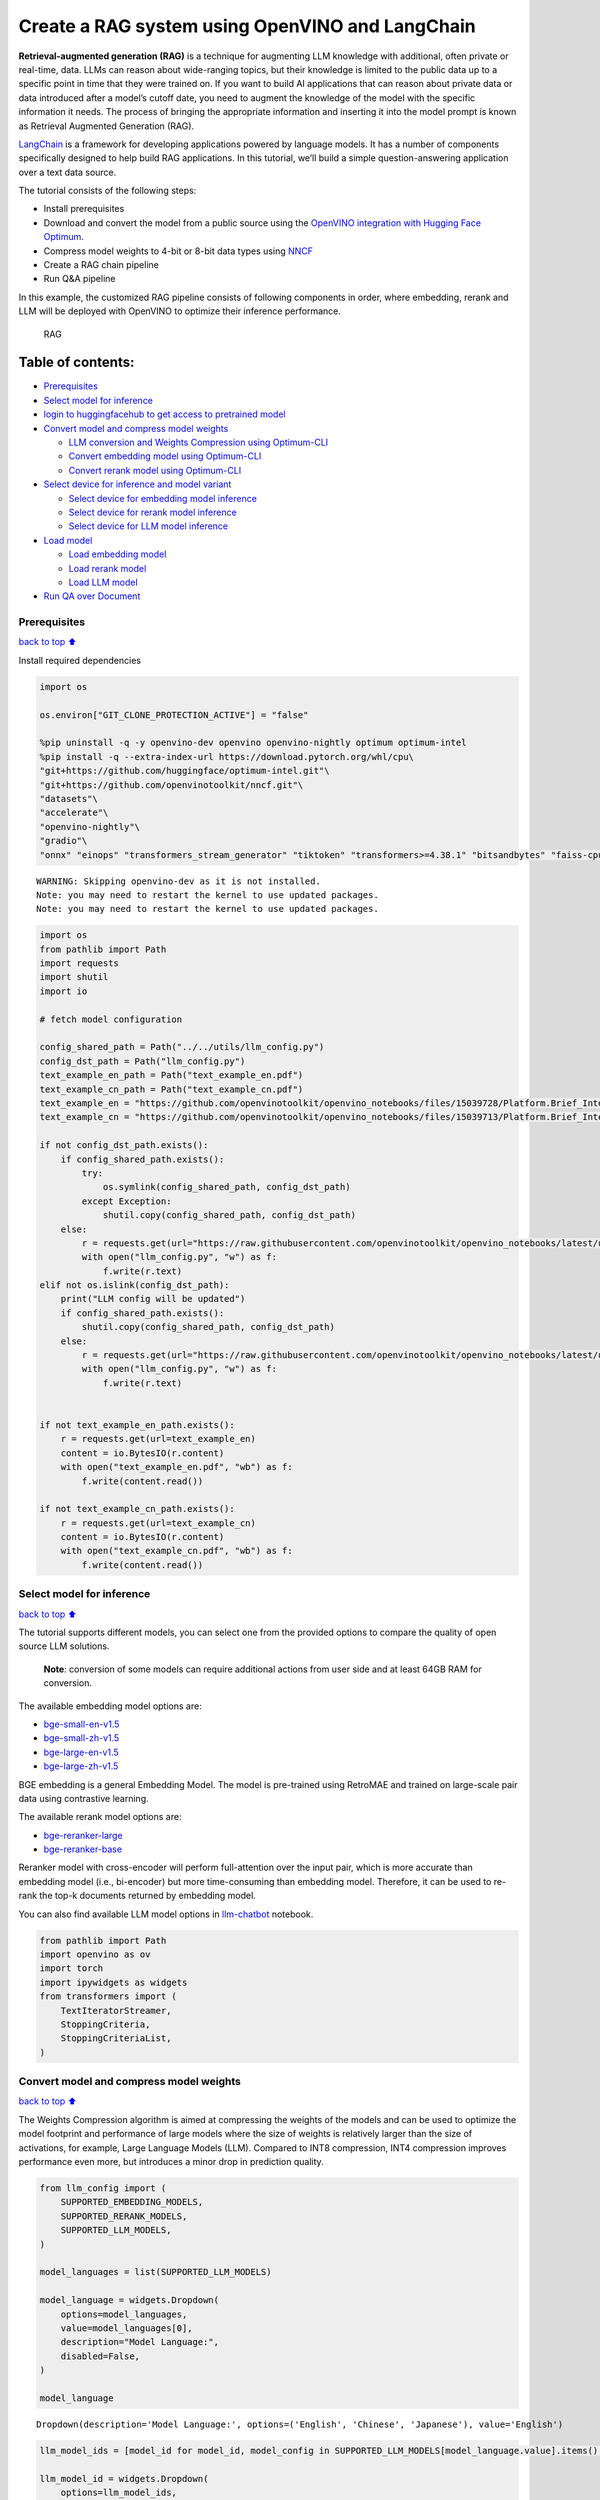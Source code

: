 Create a RAG system using OpenVINO and LangChain
================================================

**Retrieval-augmented generation (RAG)** is a technique for augmenting
LLM knowledge with additional, often private or real-time, data. LLMs
can reason about wide-ranging topics, but their knowledge is limited to
the public data up to a specific point in time that they were trained
on. If you want to build AI applications that can reason about private
data or data introduced after a model’s cutoff date, you need to augment
the knowledge of the model with the specific information it needs. The
process of bringing the appropriate information and inserting it into
the model prompt is known as Retrieval Augmented Generation (RAG).

`LangChain <https://python.langchain.com/docs/get_started/introduction>`__
is a framework for developing applications powered by language models.
It has a number of components specifically designed to help build RAG
applications. In this tutorial, we’ll build a simple question-answering
application over a text data source.

The tutorial consists of the following steps:

-  Install prerequisites
-  Download and convert the model from a public source using the
   `OpenVINO integration with Hugging Face
   Optimum <https://huggingface.co/blog/openvino>`__.
-  Compress model weights to 4-bit or 8-bit data types using
   `NNCF <https://github.com/openvinotoolkit/nncf>`__
-  Create a RAG chain pipeline
-  Run Q&A pipeline

In this example, the customized RAG pipeline consists of following
components in order, where embedding, rerank and LLM will be deployed
with OpenVINO to optimize their inference performance.

.. figure:: https://github.com/openvinotoolkit/openvino_notebooks/assets/91237924/0076f6c7-75e4-4c2e-9015-87b355e5ca28
   :alt: RAG

   RAG

Table of contents:
^^^^^^^^^^^^^^^^^^

-  `Prerequisites <#Prerequisites>`__
-  `Select model for inference <#Select-model-for-inference>`__
-  `login to huggingfacehub to get access to pretrained
   model <#login-to-huggingfacehub-to-get-access-to-pretrained-model>`__
-  `Convert model and compress model
   weights <#convert-model-and-compress-model-weights>`__

   -  `LLM conversion and Weights Compression using
      Optimum-CLI <#LLM-conversion-and-Weights-Compression-using-Optimum-CLI>`__
   -  `Convert embedding model using
      Optimum-CLI <#Convert-embedding-model-using-Optimum-CLI>`__
   -  `Convert rerank model using
      Optimum-CLI <#Convert-rerank-model-using-Optimum-CLI>`__

-  `Select device for inference and model
   variant <#Select-device-for-inference-and-model-variant>`__

   -  `Select device for embedding model
      inference <#Select-device-for-embedding-model-inference>`__
   -  `Select device for rerank model
      inference <#Select-device-for-rerank-model-inference>`__
   -  `Select device for LLM model
      inference <#Select-device-for-LLM-model-inference>`__

-  `Load model <#Load-model>`__

   -  `Load embedding model <#Load-embedding-model>`__
   -  `Load rerank model <#Load-rerank-model>`__
   -  `Load LLM model <#Load-LLM-model>`__

-  `Run QA over Document <#Run-QA-over-Document>`__

Prerequisites
-------------

`back to top ⬆️ <#Table-of-contents:>`__

Install required dependencies

.. code:: ipython3

    import os
    
    os.environ["GIT_CLONE_PROTECTION_ACTIVE"] = "false"
    
    %pip uninstall -q -y openvino-dev openvino openvino-nightly optimum optimum-intel
    %pip install -q --extra-index-url https://download.pytorch.org/whl/cpu\
    "git+https://github.com/huggingface/optimum-intel.git"\
    "git+https://github.com/openvinotoolkit/nncf.git"\
    "datasets"\
    "accelerate"\
    "openvino-nightly"\
    "gradio"\
    "onnx" "einops" "transformers_stream_generator" "tiktoken" "transformers>=4.38.1" "bitsandbytes" "faiss-cpu" "sentence_transformers" "langchain>=0.2.0" "langchain-community>=0.2.0" "langchainhub" "unstructured" "scikit-learn" "python-docx" "pypdf" 


.. parsed-literal::

    WARNING: Skipping openvino-dev as it is not installed.
    Note: you may need to restart the kernel to use updated packages.
    Note: you may need to restart the kernel to use updated packages.


.. code:: ipython3

    import os
    from pathlib import Path
    import requests
    import shutil
    import io
    
    # fetch model configuration
    
    config_shared_path = Path("../../utils/llm_config.py")
    config_dst_path = Path("llm_config.py")
    text_example_en_path = Path("text_example_en.pdf")
    text_example_cn_path = Path("text_example_cn.pdf")
    text_example_en = "https://github.com/openvinotoolkit/openvino_notebooks/files/15039728/Platform.Brief_Intel.vPro.with.Intel.Core.Ultra_Final.pdf"
    text_example_cn = "https://github.com/openvinotoolkit/openvino_notebooks/files/15039713/Platform.Brief_Intel.vPro.with.Intel.Core.Ultra_Final_CH.pdf"
    
    if not config_dst_path.exists():
        if config_shared_path.exists():
            try:
                os.symlink(config_shared_path, config_dst_path)
            except Exception:
                shutil.copy(config_shared_path, config_dst_path)
        else:
            r = requests.get(url="https://raw.githubusercontent.com/openvinotoolkit/openvino_notebooks/latest/utils/llm_config.py")
            with open("llm_config.py", "w") as f:
                f.write(r.text)
    elif not os.islink(config_dst_path):
        print("LLM config will be updated")
        if config_shared_path.exists():
            shutil.copy(config_shared_path, config_dst_path)
        else:
            r = requests.get(url="https://raw.githubusercontent.com/openvinotoolkit/openvino_notebooks/latest/utils/llm_config.py")
            with open("llm_config.py", "w") as f:
                f.write(r.text)
    
    
    if not text_example_en_path.exists():
        r = requests.get(url=text_example_en)
        content = io.BytesIO(r.content)
        with open("text_example_en.pdf", "wb") as f:
            f.write(content.read())
    
    if not text_example_cn_path.exists():
        r = requests.get(url=text_example_cn)
        content = io.BytesIO(r.content)
        with open("text_example_cn.pdf", "wb") as f:
            f.write(content.read())

Select model for inference
--------------------------

`back to top ⬆️ <#Table-of-contents:>`__

The tutorial supports different models, you can select one from the
provided options to compare the quality of open source LLM solutions.

   **Note**: conversion of some models can require additional actions
   from user side and at least 64GB RAM for conversion.

The available embedding model options are:

-  `bge-small-en-v1.5 <https://huggingface.co/BAAI/bge-small-en-v1.5>`__
-  `bge-small-zh-v1.5 <https://huggingface.co/BAAI/bge-small-zh-v1.5>`__
-  `bge-large-en-v1.5 <https://huggingface.co/BAAI/bge-large-en-v1.5>`__
-  `bge-large-zh-v1.5 <https://huggingface.co/BAAI/bge-large-zh-v1.5>`__

BGE embedding is a general Embedding Model. The model is pre-trained
using RetroMAE and trained on large-scale pair data using contrastive
learning.

The available rerank model options are:

-  `bge-reranker-large <https://huggingface.co/BAAI/bge-reranker-large>`__
-  `bge-reranker-base <https://huggingface.co/BAAI/bge-reranker-base>`__

Reranker model with cross-encoder will perform full-attention over the
input pair, which is more accurate than embedding model (i.e.,
bi-encoder) but more time-consuming than embedding model. Therefore, it
can be used to re-rank the top-k documents returned by embedding model.

You can also find available LLM model options in
`llm-chatbot <../llm-chatbot/README.md>`__ notebook.

.. code:: ipython3

    from pathlib import Path
    import openvino as ov
    import torch
    import ipywidgets as widgets
    from transformers import (
        TextIteratorStreamer,
        StoppingCriteria,
        StoppingCriteriaList,
    )

Convert model and compress model weights
----------------------------------------

`back to top ⬆️ <#Table-of-contents:>`__

The Weights Compression algorithm is aimed at compressing the weights of
the models and can be used to optimize the model footprint and
performance of large models where the size of weights is relatively
larger than the size of activations, for example, Large Language Models
(LLM). Compared to INT8 compression, INT4 compression improves
performance even more, but introduces a minor drop in prediction
quality.

.. code:: ipython3

    from llm_config import (
        SUPPORTED_EMBEDDING_MODELS,
        SUPPORTED_RERANK_MODELS,
        SUPPORTED_LLM_MODELS,
    )
    
    model_languages = list(SUPPORTED_LLM_MODELS)
    
    model_language = widgets.Dropdown(
        options=model_languages,
        value=model_languages[0],
        description="Model Language:",
        disabled=False,
    )
    
    model_language




.. parsed-literal::

    Dropdown(description='Model Language:', options=('English', 'Chinese', 'Japanese'), value='English')



.. code:: ipython3

    llm_model_ids = [model_id for model_id, model_config in SUPPORTED_LLM_MODELS[model_language.value].items() if model_config.get("rag_prompt_template")]
    
    llm_model_id = widgets.Dropdown(
        options=llm_model_ids,
        value=llm_model_ids[-1],
        description="Model:",
        disabled=False,
    )
    
    llm_model_id




.. parsed-literal::

    Dropdown(description='Model:', index=9, options=('tiny-llama-1b-chat', 'gemma-2b-it', 'red-pajama-3b-chat', 'g…



.. code:: ipython3

    llm_model_configuration = SUPPORTED_LLM_MODELS[model_language.value][llm_model_id.value]
    print(f"Selected LLM model {llm_model_id.value}")


.. parsed-literal::

    Selected LLM model neural-chat-7b-v3-1


🤗 `Optimum Intel <https://huggingface.co/docs/optimum/intel/index>`__ is
the interface between the 🤗
`Transformers <https://huggingface.co/docs/transformers/index>`__ and
`Diffusers <https://huggingface.co/docs/diffusers/index>`__ libraries
and OpenVINO to accelerate end-to-end pipelines on Intel architectures.
It provides ease-to-use cli interface for exporting models to `OpenVINO
Intermediate Representation
(IR) <https://docs.openvino.ai/2024/documentation/openvino-ir-format.html>`__
format.

The command bellow demonstrates basic command for model export with
``optimum-cli``

::

   optimum-cli export openvino --model <model_id_or_path> --task <task> <out_dir>

where ``--model`` argument is model id from HuggingFace Hub or local
directory with model (saved using ``.save_pretrained`` method),
``--task`` is one of `supported
task <https://huggingface.co/docs/optimum/exporters/task_manager>`__
that exported model should solve. For LLMs it will be
``text-generation-with-past``. If model initialization requires to use
remote code, ``--trust-remote-code`` flag additionally should be passed.

LLM conversion and Weights Compression using Optimum-CLI
~~~~~~~~~~~~~~~~~~~~~~~~~~~~~~~~~~~~~~~~~~~~~~~~~~~~~~~~

`back to top ⬆️ <#Table-of-contents:>`__

You can also apply fp16, 8-bit or 4-bit weight compression on the
Linear, Convolutional and Embedding layers when exporting your model
with the CLI by setting ``--weight-format`` to respectively fp16, int8
or int4. This type of optimization allows to reduce the memory footprint
and inference latency. By default the quantization scheme for int8/int4
will be
`asymmetric <https://github.com/openvinotoolkit/nncf/blob/develop/docs/compression_algorithms/Quantization.md#asymmetric-quantization>`__,
to make it
`symmetric <https://github.com/openvinotoolkit/nncf/blob/develop/docs/compression_algorithms/Quantization.md#symmetric-quantization>`__
you can add ``--sym``.

For INT4 quantization you can also specify the following arguments :

-  The ``--group-size`` parameter will define the group size to use for
   quantization, -1 it will results in per-column quantization.
-  The ``--ratio`` parameter controls the ratio between 4-bit and 8-bit
   quantization. If set to 0.9, it means that 90% of the layers will be
   quantized to int4 while 10% will be quantized to int8.

Smaller group_size and ratio values usually improve accuracy at the
sacrifice of the model size and inference latency.

   **Note**: There may be no speedup for INT4/INT8 compressed models on
   dGPU.

.. code:: ipython3

    from IPython.display import Markdown, display
    
    prepare_int4_model = widgets.Checkbox(
        value=True,
        description="Prepare INT4 model",
        disabled=False,
    )
    prepare_int8_model = widgets.Checkbox(
        value=False,
        description="Prepare INT8 model",
        disabled=False,
    )
    prepare_fp16_model = widgets.Checkbox(
        value=False,
        description="Prepare FP16 model",
        disabled=False,
    )
    
    display(prepare_int4_model)
    display(prepare_int8_model)
    display(prepare_fp16_model)



.. parsed-literal::

    Checkbox(value=True, description='Prepare INT4 model')



.. parsed-literal::

    Checkbox(value=False, description='Prepare INT8 model')



.. parsed-literal::

    Checkbox(value=False, description='Prepare FP16 model')


.. code:: ipython3

    pt_model_id = llm_model_configuration["model_id"]
    pt_model_name = llm_model_id.value.split("-")[0]
    fp16_model_dir = Path(llm_model_id.value) / "FP16"
    int8_model_dir = Path(llm_model_id.value) / "INT8_compressed_weights"
    int4_model_dir = Path(llm_model_id.value) / "INT4_compressed_weights"
    
    
    def convert_to_fp16():
        if (fp16_model_dir / "openvino_model.xml").exists():
            return
        remote_code = llm_model_configuration.get("remote_code", False)
        export_command_base = "optimum-cli export openvino --model {} --task text-generation-with-past --weight-format fp16".format(pt_model_id)
        if remote_code:
            export_command_base += " --trust-remote-code"
        export_command = export_command_base + " " + str(fp16_model_dir)
        display(Markdown("**Export command:**"))
        display(Markdown(f"`{export_command}`"))
        ! $export_command
    
    
    def convert_to_int8():
        if (int8_model_dir / "openvino_model.xml").exists():
            return
        int8_model_dir.mkdir(parents=True, exist_ok=True)
        remote_code = llm_model_configuration.get("remote_code", False)
        export_command_base = "optimum-cli export openvino --model {} --task text-generation-with-past --weight-format int8".format(pt_model_id)
        if remote_code:
            export_command_base += " --trust-remote-code"
        export_command = export_command_base + " " + str(int8_model_dir)
        display(Markdown("**Export command:**"))
        display(Markdown(f"`{export_command}`"))
        ! $export_command
    
    
    def convert_to_int4():
        compression_configs = {
            "zephyr-7b-beta": {
                "sym": True,
                "group_size": 64,
                "ratio": 0.6,
            },
            "mistral-7b": {
                "sym": True,
                "group_size": 64,
                "ratio": 0.6,
            },
            "minicpm-2b-dpo": {
                "sym": True,
                "group_size": 64,
                "ratio": 0.6,
            },
            "gemma-2b-it": {
                "sym": True,
                "group_size": 64,
                "ratio": 0.6,
            },
            "notus-7b-v1": {
                "sym": True,
                "group_size": 64,
                "ratio": 0.6,
            },
            "neural-chat-7b-v3-1": {
                "sym": True,
                "group_size": 64,
                "ratio": 0.6,
            },
            "llama-2-chat-7b": {
                "sym": True,
                "group_size": 128,
                "ratio": 0.8,
            },
            "llama-3-8b-instruct": {
                "sym": True,
                "group_size": 128,
                "ratio": 0.8,
            },
            "gemma-7b-it": {
                "sym": True,
                "group_size": 128,
                "ratio": 0.8,
            },
            "chatglm2-6b": {
                "sym": True,
                "group_size": 128,
                "ratio": 0.72,
            },
            "qwen-7b-chat": {"sym": True, "group_size": 128, "ratio": 0.6},
            "red-pajama-3b-chat": {
                "sym": False,
                "group_size": 128,
                "ratio": 0.5,
            },
            "default": {
                "sym": False,
                "group_size": 128,
                "ratio": 0.8,
            },
        }
    
        model_compression_params = compression_configs.get(llm_model_id.value, compression_configs["default"])
        if (int4_model_dir / "openvino_model.xml").exists():
            return
        remote_code = llm_model_configuration.get("remote_code", False)
        export_command_base = "optimum-cli export openvino --model {} --task text-generation-with-past --weight-format int4".format(pt_model_id)
        int4_compression_args = " --group-size {} --ratio {}".format(model_compression_params["group_size"], model_compression_params["ratio"])
        if model_compression_params["sym"]:
            int4_compression_args += " --sym"
        export_command_base += int4_compression_args
        if remote_code:
            export_command_base += " --trust-remote-code"
        export_command = export_command_base + " " + str(int4_model_dir)
        display(Markdown("**Export command:**"))
        display(Markdown(f"`{export_command}`"))
        ! $export_command
    
    
    if prepare_fp16_model.value:
        convert_to_fp16()
    if prepare_int8_model.value:
        convert_to_int8()
    if prepare_int4_model.value:
        convert_to_int4()

Let’s compare model size for different compression types

.. code:: ipython3

    fp16_weights = fp16_model_dir / "openvino_model.bin"
    int8_weights = int8_model_dir / "openvino_model.bin"
    int4_weights = int4_model_dir / "openvino_model.bin"
    
    if fp16_weights.exists():
        print(f"Size of FP16 model is {fp16_weights.stat().st_size / 1024 / 1024:.2f} MB")
    for precision, compressed_weights in zip([8, 4], [int8_weights, int4_weights]):
        if compressed_weights.exists():
            print(f"Size of model with INT{precision} compressed weights is {compressed_weights.stat().st_size / 1024 / 1024:.2f} MB")
        if compressed_weights.exists() and fp16_weights.exists():
            print(f"Compression rate for INT{precision} model: {fp16_weights.stat().st_size / compressed_weights.stat().st_size:.3f}")


.. parsed-literal::

    Size of model with INT4 compressed weights is 5069.90 MB


Convert embedding model using Optimum-CLI
~~~~~~~~~~~~~~~~~~~~~~~~~~~~~~~~~~~~~~~~~

`back to top ⬆️ <#Table-of-contents:>`__

Since some embedding models can only support limited languages, we can
filter them out according the LLM you selected.

.. code:: ipython3

    embedding_model_id = list(SUPPORTED_EMBEDDING_MODELS[model_language.value])
    
    embedding_model_id = widgets.Dropdown(
        options=embedding_model_id,
        value=embedding_model_id[0],
        description="Embedding Model:",
        disabled=False,
    )
    
    embedding_model_id




.. parsed-literal::

    Dropdown(description='Embedding Model:', options=('bge-small-en-v1.5', 'bge-large-en-v1.5'), value='bge-small-…



.. code:: ipython3

    embedding_model_configuration = SUPPORTED_EMBEDDING_MODELS[model_language.value][embedding_model_id.value]
    print(f"Selected {embedding_model_id.value} model")


.. parsed-literal::

    Selected bge-small-en-v1.5 model


OpenVINO embedding model and tokenizer can be exported by
``feature-extraction`` task with ``optimum-cli``.

.. code:: ipython3

    export_command_base = "optimum-cli export openvino --model {} --task feature-extraction".format(embedding_model_configuration["model_id"])
    export_command = export_command_base + " " + str(embedding_model_id.value)
    
    if not Path(embedding_model_id.value).exists():
        ! $export_command

Convert rerank model using Optimum-CLI
~~~~~~~~~~~~~~~~~~~~~~~~~~~~~~~~~~~~~~

`back to top ⬆️ <#Table-of-contents:>`__

.. code:: ipython3

    rerank_model_id = list(SUPPORTED_RERANK_MODELS)
    
    rerank_model_id = widgets.Dropdown(
        options=rerank_model_id,
        value=rerank_model_id[0],
        description="Rerank Model:",
        disabled=False,
    )
    
    rerank_model_id




.. parsed-literal::

    Dropdown(description='Rerank Model:', options=('bge-reranker-large', 'bge-reranker-base'), value='bge-reranker…



.. code:: ipython3

    rerank_model_configuration = SUPPORTED_RERANK_MODELS[rerank_model_id.value]
    print(f"Selected {rerank_model_id.value} model")


.. parsed-literal::

    Selected bge-reranker-large model


Since ``rerank`` model is sort of sentence classification task, its
OpenVINO IR and tokenizer can be exported by ``text-classification``
task with ``optimum-cli``.

.. code:: ipython3

    export_command_base = "optimum-cli export openvino --model {} --task text-classification".format(rerank_model_configuration["model_id"])
    export_command = export_command_base + " " + str(rerank_model_id.value)
    
    if not Path(rerank_model_id.value).exists():
        ! $export_command

Select device for inference and model variant
---------------------------------------------

`back to top ⬆️ <#Table-of-contents:>`__

   **Note**: There may be no speedup for INT4/INT8 compressed models on
   dGPU.

Select device for embedding model inference
~~~~~~~~~~~~~~~~~~~~~~~~~~~~~~~~~~~~~~~~~~~

`back to top ⬆️ <#Table-of-contents:>`__

.. code:: ipython3

    core = ov.Core()
    
    support_devices = core.available_devices
    if "NPU" in support_devices:
        support_devices.remove("NPU")
    
    embedding_device = widgets.Dropdown(
        options=support_devices + ["AUTO"],
        value="CPU",
        description="Device:",
        disabled=False,
    )
    
    embedding_device




.. parsed-literal::

    Dropdown(description='Device:', options=('CPU', 'GPU', 'AUTO'), value='CPU')



.. code:: ipython3

    print(f"Embedding model will be loaded to {embedding_device.value} device for text embedding")


.. parsed-literal::

    Embedding model will be loaded to CPU device for text embedding


Select device for rerank model inference
~~~~~~~~~~~~~~~~~~~~~~~~~~~~~~~~~~~~~~~~

`back to top ⬆️ <#Table-of-contents:>`__

.. code:: ipython3

    rerank_device = widgets.Dropdown(
        options=support_devices + ["AUTO"],
        value="CPU",
        description="Device:",
        disabled=False,
    )
    
    rerank_device




.. parsed-literal::

    Dropdown(description='Device:', options=('CPU', 'GPU', 'AUTO'), value='CPU')



.. code:: ipython3

    print(f"Rerenk model will be loaded to {rerank_device.value} device for text reranking")


.. parsed-literal::

    Rerenk model will be loaded to CPU device for text reranking


Select device for LLM model inference
~~~~~~~~~~~~~~~~~~~~~~~~~~~~~~~~~~~~~

`back to top ⬆️ <#Table-of-contents:>`__

.. code:: ipython3

    llm_device = widgets.Dropdown(
        options=support_devices + ["AUTO"],
        value="CPU",
        description="Device:",
        disabled=False,
    )
    
    llm_device




.. parsed-literal::

    Dropdown(description='Device:', options=('CPU', 'GPU', 'AUTO'), value='CPU')



.. code:: ipython3

    print(f"LLM model will be loaded to {llm_device.value} device for response generation")


.. parsed-literal::

    LLM model will be loaded to CPU device for response generation


Load models
-----------

`back to top ⬆️ <#Table-of-contents:>`__

Load embedding model
~~~~~~~~~~~~~~~~~~~~

`back to top ⬆️ <#Table-of-contents:>`__

Now a Hugging Face embedding model can be supported by OpenVINO through
```OpenVINOEmbeddings`` <https://python.langchain.com/docs/integrations/text_embedding/openvino>`__
and
```OpenVINOBgeEmbeddings`` <https://python.langchain.com/docs/integrations/text_embedding/openvino#bge-with-openvino>`__\ classes
of LangChain.

.. code:: ipython3

    from langchain_community.embeddings import OpenVINOBgeEmbeddings
    
    embedding_model_name = embedding_model_id.value
    embedding_model_kwargs = {"device": embedding_device.value}
    encode_kwargs = {
        "mean_pooling": embedding_model_configuration["mean_pooling"],
        "normalize_embeddings": embedding_model_configuration["normalize_embeddings"],
    }
    
    embedding = OpenVINOBgeEmbeddings(
        model_name_or_path=embedding_model_name,
        model_kwargs=embedding_model_kwargs,
        encode_kwargs=encode_kwargs,
    )
    
    text = "This is a test document."
    embedding_result = embedding.embed_query(text)
    embedding_result[:3]


.. parsed-literal::

    INFO:nncf:NNCF initialized successfully. Supported frameworks detected: torch, tensorflow, onnx, openvino


.. parsed-literal::

    2024-05-24 00:13:06.057342: I tensorflow/core/util/port.cc:111] oneDNN custom operations are on. You may see slightly different numerical results due to floating-point round-off errors from different computation orders. To turn them off, set the environment variable `TF_ENABLE_ONEDNN_OPTS=0`.
    2024-05-24 00:13:06.061389: I tensorflow/tsl/cuda/cudart_stub.cc:28] Could not find cuda drivers on your machine, GPU will not be used.
    2024-05-24 00:13:06.108453: E tensorflow/compiler/xla/stream_executor/cuda/cuda_dnn.cc:9342] Unable to register cuDNN factory: Attempting to register factory for plugin cuDNN when one has already been registered
    2024-05-24 00:13:06.108490: E tensorflow/compiler/xla/stream_executor/cuda/cuda_fft.cc:609] Unable to register cuFFT factory: Attempting to register factory for plugin cuFFT when one has already been registered
    2024-05-24 00:13:06.108542: E tensorflow/compiler/xla/stream_executor/cuda/cuda_blas.cc:1518] Unable to register cuBLAS factory: Attempting to register factory for plugin cuBLAS when one has already been registered
    2024-05-24 00:13:06.120406: I tensorflow/core/platform/cpu_feature_guard.cc:182] This TensorFlow binary is optimized to use available CPU instructions in performance-critical operations.
    To enable the following instructions: AVX2 AVX512F AVX512_VNNI FMA, in other operations, rebuild TensorFlow with the appropriate compiler flags.
    2024-05-24 00:13:06.938926: W tensorflow/compiler/tf2tensorrt/utils/py_utils.cc:38] TF-TRT Warning: Could not find TensorRT
    Compiling the model to CPU ...




.. parsed-literal::

    [-0.04208654910326004, 0.06681869924068451, 0.007916687056422234]



Load rerank model
~~~~~~~~~~~~~~~~~

`back to top ⬆️ <#Table-of-contents:>`__

Now a Hugging Face embedding model can be supported by OpenVINO through
```OpenVINOReranker`` <https://python.langchain.com/docs/integrations/document_transformers/openvino_rerank>`__
class of LangChain.

   **Note**: Rerank can be skipped in RAG.

.. code:: ipython3

    from langchain_community.document_compressors.openvino_rerank import OpenVINOReranker
    
    rerank_model_name = rerank_model_id.value
    rerank_model_kwargs = {"device": rerank_device.value}
    rerank_top_n = 2
    
    reranker = OpenVINOReranker(
        model_name_or_path=rerank_model_name,
        model_kwargs=rerank_model_kwargs,
        top_n=rerank_top_n,
    )


.. parsed-literal::

    Compiling the model to CPU ...


Load LLM model
~~~~~~~~~~~~~~

`back to top ⬆️ <#Table-of-contents:>`__

OpenVINO models can be run locally through the ``HuggingFacePipeline``
class. To deploy a model with OpenVINO, you can specify the
``backend="openvino"`` parameter to trigger OpenVINO as backend
inference framework.

.. code:: ipython3

    available_models = []
    if int4_model_dir.exists():
        available_models.append("INT4")
    if int8_model_dir.exists():
        available_models.append("INT8")
    if fp16_model_dir.exists():
        available_models.append("FP16")
    
    model_to_run = widgets.Dropdown(
        options=available_models,
        value=available_models[0],
        description="Model to run:",
        disabled=False,
    )
    
    model_to_run




.. parsed-literal::

    Dropdown(description='Model to run:', options=('INT4',), value='INT4')



OpenVINO models can be run locally through the ``HuggingFacePipeline``
class in
`LangChain <https://python.langchain.com/docs/integrations/llms/openvino/>`__.
To deploy a model with OpenVINO, you can specify the
``backend="openvino"`` parameter to trigger OpenVINO as backend
inference framework.

.. code:: ipython3

    from langchain_community.llms.huggingface_pipeline import HuggingFacePipeline
    
    if model_to_run.value == "INT4":
        model_dir = int4_model_dir
    elif model_to_run.value == "INT8":
        model_dir = int8_model_dir
    else:
        model_dir = fp16_model_dir
    print(f"Loading model from {model_dir}")
    
    ov_config = {"PERFORMANCE_HINT": "LATENCY", "NUM_STREAMS": "1", "CACHE_DIR": ""}
    
    # On a GPU device a model is executed in FP16 precision. For red-pajama-3b-chat model there known accuracy
    # issues caused by this, which we avoid by setting precision hint to "f32".
    if llm_model_id.value == "red-pajama-3b-chat" and "GPU" in core.available_devices and llm_device.value in ["GPU", "AUTO"]:
        ov_config["INFERENCE_PRECISION_HINT"] = "f32"
    
    llm = HuggingFacePipeline.from_model_id(
        model_id=str(model_dir),
        task="text-generation",
        backend="openvino",
        model_kwargs={
            "device": llm_device.value,
            "ov_config": ov_config,
            "trust_remote_code": True,
        },
        pipeline_kwargs={"max_new_tokens": 2},
    )
    
    llm.invoke("2 + 2 =")


.. parsed-literal::

    The argument `trust_remote_code` is to be used along with export=True. It will be ignored.


.. parsed-literal::

    Loading model from neural-chat-7b-v3-1/INT4_compressed_weights


.. parsed-literal::

    Compiling the model to CPU ...




.. parsed-literal::

    '2 + 2 = 4'



Run QA over Document
--------------------

`back to top ⬆️ <#Table-of-contents:>`__

Now, when model created, we can setup Chatbot interface using
`Gradio <https://www.gradio.app/>`__.

A typical RAG application has two main components:

-  **Indexing**: a pipeline for ingesting data from a source and
   indexing it. This usually happen offline.

-  **Retrieval and generation**: the actual RAG chain, which takes the
   user query at run time and retrieves the relevant data from the
   index, then passes that to the model.

The most common full sequence from raw data to answer looks like:

**Indexing**

1. ``Load``: First we need to load our data. We’ll use DocumentLoaders
   for this.
2. ``Split``: Text splitters break large Documents into smaller chunks.
   This is useful both for indexing data and for passing it in to a
   model, since large chunks are harder to search over and won’t in a
   model’s finite context window.
3. ``Store``: We need somewhere to store and index our splits, so that
   they can later be searched over. This is often done using a
   VectorStore and Embeddings model.

.. figure:: https://github.com/openvinotoolkit/openvino_notebooks/assets/91237924/dfed2ba3-0c3a-4e0e-a2a7-01638730486a
   :alt: Indexing pipeline

   Indexing pipeline

**Retrieval and generation**

1. ``Retrieve``: Given a user input, relevant splits are retrieved from
   storage using a Retriever.
2. ``Generate``: A LLM produces an answer using a prompt that includes
   the question and the retrieved data.

.. figure:: https://github.com/openvinotoolkit/openvino_notebooks/assets/91237924/f0545ddc-c0cd-4569-8c86-9879fdab105a
   :alt: Retrieval and generation pipeline

   Retrieval and generation pipeline

.. code:: ipython3

    import re
    from typing import List
    from langchain.text_splitter import (
        CharacterTextSplitter,
        RecursiveCharacterTextSplitter,
        MarkdownTextSplitter,
    )
    from langchain.document_loaders import (
        CSVLoader,
        EverNoteLoader,
        PyPDFLoader,
        TextLoader,
        UnstructuredEPubLoader,
        UnstructuredHTMLLoader,
        UnstructuredMarkdownLoader,
        UnstructuredODTLoader,
        UnstructuredPowerPointLoader,
        UnstructuredWordDocumentLoader,
    )
    
    
    class ChineseTextSplitter(CharacterTextSplitter):
        def __init__(self, pdf: bool = False, **kwargs):
            super().__init__(**kwargs)
            self.pdf = pdf
    
        def split_text(self, text: str) -> List[str]:
            if self.pdf:
                text = re.sub(r"\n{3,}", "\n", text)
                text = text.replace("\n\n", "")
            sent_sep_pattern = re.compile('([﹒﹔﹖﹗．。！？]["’”」』]{0,2}|(?=["‘“「『]{1,2}|$))')
            sent_list = []
            for ele in sent_sep_pattern.split(text):
                if sent_sep_pattern.match(ele) and sent_list:
                    sent_list[-1] += ele
                elif ele:
                    sent_list.append(ele)
            return sent_list
    
    
    TEXT_SPLITERS = {
        "Character": CharacterTextSplitter,
        "RecursiveCharacter": RecursiveCharacterTextSplitter,
        "Markdown": MarkdownTextSplitter,
        "Chinese": ChineseTextSplitter,
    }
    
    
    LOADERS = {
        ".csv": (CSVLoader, {}),
        ".doc": (UnstructuredWordDocumentLoader, {}),
        ".docx": (UnstructuredWordDocumentLoader, {}),
        ".enex": (EverNoteLoader, {}),
        ".epub": (UnstructuredEPubLoader, {}),
        ".html": (UnstructuredHTMLLoader, {}),
        ".md": (UnstructuredMarkdownLoader, {}),
        ".odt": (UnstructuredODTLoader, {}),
        ".pdf": (PyPDFLoader, {}),
        ".ppt": (UnstructuredPowerPointLoader, {}),
        ".pptx": (UnstructuredPowerPointLoader, {}),
        ".txt": (TextLoader, {"encoding": "utf8"}),
    }
    
    chinese_examples = [
        ["英特尔®酷睿™ Ultra处理器可以降低多少功耗？"],
        ["相比英特尔之前的移动处理器产品，英特尔®酷睿™ Ultra处理器的AI推理性能提升了多少？"],
        ["英特尔博锐® Enterprise系统提供哪些功能？"],
    ]
    
    english_examples = [
        ["How much power consumption can Intel® Core™ Ultra Processors help save?"],
        ["Compared to Intel’s previous mobile processor, what is the advantage of Intel® Core™ Ultra Processors for Artificial Intelligence?"],
        ["What can Intel vPro® Enterprise systems offer?"],
    ]
    
    if model_language.value == "English":
        text_example_path = "text_example_en.pdf"
    else:
        text_example_path = "text_example_cn.pdf"
    
    examples = chinese_examples if (model_language.value == "Chinese") else english_examples

We can build a RAG pipeline of LangChain through
```create_retrieval_chain`` <https://python.langchain.com/docs/modules/chains/>`__,
which will help to create a chain to connect RAG components including:

-  ```Vector stores`` <https://python.langchain.com/docs/modules/data_connection/vectorstores/>`__\ ，
-  ```Retrievers`` <https://python.langchain.com/docs/modules/data_connection/retrievers/>`__
-  ```LLM`` <https://python.langchain.com/docs/integrations/llms/>`__
-  ```Embedding`` <https://python.langchain.com/docs/integrations/text_embedding/>`__

.. code:: ipython3

    from langchain.prompts import PromptTemplate
    from langchain_community.vectorstores import FAISS
    from langchain.chains.retrieval import create_retrieval_chain
    from langchain.chains.combine_documents import create_stuff_documents_chain
    from langchain.docstore.document import Document
    from langchain.retrievers import ContextualCompressionRetriever
    from threading import Thread
    import gradio as gr
    
    stop_tokens = llm_model_configuration.get("stop_tokens")
    rag_prompt_template = llm_model_configuration["rag_prompt_template"]
    
    
    class StopOnTokens(StoppingCriteria):
        def __init__(self, token_ids):
            self.token_ids = token_ids
    
        def __call__(self, input_ids: torch.LongTensor, scores: torch.FloatTensor, **kwargs) -> bool:
            for stop_id in self.token_ids:
                if input_ids[0][-1] == stop_id:
                    return True
            return False
    
    
    if stop_tokens is not None:
        if isinstance(stop_tokens[0], str):
            stop_tokens = llm.pipeline.tokenizer.convert_tokens_to_ids(stop_tokens)
    
        stop_tokens = [StopOnTokens(stop_tokens)]
    
    
    def load_single_document(file_path: str) -> List[Document]:
        """
        helper for loading a single document
    
        Params:
          file_path: document path
        Returns:
          documents loaded
    
        """
        ext = "." + file_path.rsplit(".", 1)[-1]
        if ext in LOADERS:
            loader_class, loader_args = LOADERS[ext]
            loader = loader_class(file_path, **loader_args)
            return loader.load()
    
        raise ValueError(f"File does not exist '{ext}'")
    
    
    def default_partial_text_processor(partial_text: str, new_text: str):
        """
        helper for updating partially generated answer, used by default
    
        Params:
          partial_text: text buffer for storing previosly generated text
          new_text: text update for the current step
        Returns:
          updated text string
    
        """
        partial_text += new_text
        return partial_text
    
    
    text_processor = llm_model_configuration.get("partial_text_processor", default_partial_text_processor)
    
    
    def create_vectordb(docs, spliter_name, chunk_size, chunk_overlap, vector_search_top_k, vector_search_top_n, run_rerank, search_method, score_threshold):
        """
        Initialize a vector database
    
        Params:
          doc: orignal documents provided by user
          chunk_size:  size of a single sentence chunk
          chunk_overlap: overlap size between 2 chunks
          vector_search_top_k: Vector search top k
    
        """
        documents = []
        for doc in docs:
            documents.extend(load_single_document(doc.name))
    
        text_splitter = TEXT_SPLITERS[spliter_name](chunk_size=chunk_size, chunk_overlap=chunk_overlap)
    
        texts = text_splitter.split_documents(documents)
    
        global db
        db = FAISS.from_documents(texts, embedding)
    
        global retriever
        if search_method == "similarity_score_threshold":
            search_kwargs = {"k": vector_search_top_k, "score_threshold": score_threshold}
        else:
            search_kwargs = {"k": vector_search_top_k}
        retriever = db.as_retriever(search_kwargs=search_kwargs, search_type=search_method)
        if run_rerank:
            reranker.top_n = vector_search_top_n
            retriever = ContextualCompressionRetriever(base_compressor=reranker, base_retriever=retriever)
        prompt = PromptTemplate.from_template(rag_prompt_template)
    
        global combine_docs_chain
        combine_docs_chain = create_stuff_documents_chain(llm, prompt)
    
        global rag_chain
        rag_chain = create_retrieval_chain(retriever, combine_docs_chain)
    
        return "Vector database is Ready"
    
    
    def update_retriever(vector_search_top_k, vector_rerank_top_n, run_rerank, search_method, score_threshold):
        """
        Update retriever
    
        Params:
          vector_search_top_k: size of searching results
          vector_rerank_top_n:  size of rerank results
          run_rerank: whether run rerank step
          search_method: search method used by vector store
    
        """
        global retriever
        global db
        global rag_chain
        global combine_docs_chain
    
        if search_method == "similarity_score_threshold":
            search_kwargs = {"k": vector_search_top_k, "score_threshold": score_threshold}
        else:
            search_kwargs = {"k": vector_search_top_k}
        retriever = db.as_retriever(search_kwargs=search_kwargs, search_type=search_method)
        if run_rerank:
            retriever = ContextualCompressionRetriever(base_compressor=reranker, base_retriever=retriever)
            reranker.top_n = vector_rerank_top_n
        rag_chain = create_retrieval_chain(retriever, combine_docs_chain)
    
    
    def user(message, history):
        """
        callback function for updating user messages in interface on submit button click
    
        Params:
          message: current message
          history: conversation history
        Returns:
          None
        """
        # Append the user's message to the conversation history
        return "", history + [[message, ""]]
    
    
    def bot(history, temperature, top_p, top_k, repetition_penalty, hide_full_prompt, do_rag):
        """
        callback function for running chatbot on submit button click
    
        Params:
          history: conversation history
          temperature:  parameter for control the level of creativity in AI-generated text.
                        By adjusting the `temperature`, you can influence the AI model's probability distribution, making the text more focused or diverse.
          top_p: parameter for control the range of tokens considered by the AI model based on their cumulative probability.
          top_k: parameter for control the range of tokens considered by the AI model based on their cumulative probability, selecting number of tokens with highest probability.
          repetition_penalty: parameter for penalizing tokens based on how frequently they occur in the text.
          hide_full_prompt: whether to show searching results in promopt.
          do_rag: whether do RAG when generating texts.
    
        """
        streamer = TextIteratorStreamer(
            llm.pipeline.tokenizer,
            timeout=60.0,
            skip_prompt=hide_full_prompt,
            skip_special_tokens=True,
        )
        llm.pipeline._forward_params = dict(
            max_new_tokens=512,
            temperature=temperature,
            do_sample=temperature > 0.0,
            top_p=top_p,
            top_k=top_k,
            repetition_penalty=repetition_penalty,
            streamer=streamer,
        )
        if stop_tokens is not None:
            llm.pipeline._forward_params["stopping_criteria"] = StoppingCriteriaList(stop_tokens)
    
        if do_rag:
            t1 = Thread(target=rag_chain.invoke, args=({"input": history[-1][0]},))
        else:
            input_text = rag_prompt_template.format(input=history[-1][0], context="")
            t1 = Thread(target=llm.invoke, args=(input_text,))
        t1.start()
    
        # Initialize an empty string to store the generated text
        partial_text = ""
        for new_text in streamer:
            partial_text = text_processor(partial_text, new_text)
            history[-1][1] = partial_text
            yield history
    
    
    def request_cancel():
        llm.pipeline.model.request.cancel()
    
    
    with gr.Blocks(
        theme=gr.themes.Soft(),
        css=".disclaimer {font-variant-caps: all-small-caps;}",
    ) as demo:
        gr.Markdown("""<h1><center>QA over Document</center></h1>""")
        gr.Markdown(f"""<center>Powered by OpenVINO and {llm_model_id.value} </center>""")
        with gr.Row():
            with gr.Column(scale=1):
                docs = gr.File(
                    label="Step 1: Load text files",
                    value=[text_example_path],
                    file_count="multiple",
                    file_types=[
                        ".csv",
                        ".doc",
                        ".docx",
                        ".enex",
                        ".epub",
                        ".html",
                        ".md",
                        ".odt",
                        ".pdf",
                        ".ppt",
                        ".pptx",
                        ".txt",
                    ],
                )
                load_docs = gr.Button("Step 2: Build Vector Store")
                db_argument = gr.Accordion("Vector Store Configuration", open=False)
                with db_argument:
                    spliter = gr.Dropdown(
                        ["Character", "RecursiveCharacter", "Markdown", "Chinese"],
                        value="RecursiveCharacter",
                        label="Text Spliter",
                        info="Method used to splite the documents",
                        multiselect=False,
                    )
    
                    chunk_size = gr.Slider(
                        label="Chunk size",
                        value=400,
                        minimum=50,
                        maximum=2000,
                        step=50,
                        interactive=True,
                        info="Size of sentence chunk",
                    )
    
                    chunk_overlap = gr.Slider(
                        label="Chunk overlap",
                        value=50,
                        minimum=0,
                        maximum=400,
                        step=10,
                        interactive=True,
                        info=("Overlap between 2 chunks"),
                    )
    
                langchain_status = gr.Textbox(
                    label="Vector Store Status",
                    value="Vector Store is Not ready",
                    interactive=False,
                )
                do_rag = gr.Checkbox(
                    value=True,
                    label="RAG is ON",
                    interactive=True,
                    info="Whether to do RAG for generation",
                )
                with gr.Accordion("Generation Configuration", open=False):
                    with gr.Row():
                        with gr.Column():
                            with gr.Row():
                                temperature = gr.Slider(
                                    label="Temperature",
                                    value=0.1,
                                    minimum=0.0,
                                    maximum=1.0,
                                    step=0.1,
                                    interactive=True,
                                    info="Higher values produce more diverse outputs",
                                )
                        with gr.Column():
                            with gr.Row():
                                top_p = gr.Slider(
                                    label="Top-p (nucleus sampling)",
                                    value=1.0,
                                    minimum=0.0,
                                    maximum=1,
                                    step=0.01,
                                    interactive=True,
                                    info=(
                                        "Sample from the smallest possible set of tokens whose cumulative probability "
                                        "exceeds top_p. Set to 1 to disable and sample from all tokens."
                                    ),
                                )
                        with gr.Column():
                            with gr.Row():
                                top_k = gr.Slider(
                                    label="Top-k",
                                    value=50,
                                    minimum=0.0,
                                    maximum=200,
                                    step=1,
                                    interactive=True,
                                    info="Sample from a shortlist of top-k tokens — 0 to disable and sample from all tokens.",
                                )
                        with gr.Column():
                            with gr.Row():
                                repetition_penalty = gr.Slider(
                                    label="Repetition Penalty",
                                    value=1.1,
                                    minimum=1.0,
                                    maximum=2.0,
                                    step=0.1,
                                    interactive=True,
                                    info="Penalize repetition — 1.0 to disable.",
                                )
            with gr.Column(scale=4):
                chatbot = gr.Chatbot(
                    height=600,
                    label="Step 3: Input Query",
                )
                with gr.Row():
                    with gr.Column():
                        with gr.Row():
                            msg = gr.Textbox(
                                label="QA Message Box",
                                placeholder="Chat Message Box",
                                show_label=False,
                                container=False,
                            )
                    with gr.Column():
                        with gr.Row():
                            submit = gr.Button("Submit")
                            stop = gr.Button("Stop")
                            clear = gr.Button("Clear")
                gr.Examples(examples, inputs=msg, label="Click on any example and press the 'Submit' button")
                retriever_argument = gr.Accordion("Retriever Configuration", open=True)
                with retriever_argument:
                    with gr.Row():
                        with gr.Row():
                            do_rerank = gr.Checkbox(
                                value=True,
                                label="Rerank searching result",
                                interactive=True,
                            )
                            hide_context = gr.Checkbox(
                                value=True,
                                label="Hide searching result in prompt",
                                interactive=True,
                            )
                        with gr.Row():
                            search_method = gr.Dropdown(
                                ["similarity_score_threshold", "similarity", "mmr"],
                                value="similarity_score_threshold",
                                label="Searching Method",
                                info="Method used to search vector store",
                                multiselect=False,
                                interactive=True,
                            )
                        with gr.Row():
                            score_threshold = gr.Slider(
                                0.01,
                                0.99,
                                value=0.5,
                                step=0.01,
                                label="Similarity Threshold",
                                info="Only working for 'similarity score threshold' method",
                                interactive=True,
                            )
                        with gr.Row():
                            vector_rerank_top_n = gr.Slider(
                                1,
                                10,
                                value=2,
                                step=1,
                                label="Rerank top n",
                                info="Number of rerank results",
                                interactive=True,
                            )
                        with gr.Row():
                            vector_search_top_k = gr.Slider(
                                1,
                                50,
                                value=10,
                                step=1,
                                label="Search top k",
                                info="Number of searching results, must >= Rerank top n",
                                interactive=True,
                            )
        load_docs.click(
            create_vectordb,
            inputs=[docs, spliter, chunk_size, chunk_overlap, vector_search_top_k, vector_rerank_top_n, do_rerank, search_method, score_threshold],
            outputs=[langchain_status],
            queue=False,
        )
        submit_event = msg.submit(user, [msg, chatbot], [msg, chatbot], queue=False).then(
            bot,
            [chatbot, temperature, top_p, top_k, repetition_penalty, hide_context, do_rag],
            chatbot,
            queue=True,
        )
        submit_click_event = submit.click(user, [msg, chatbot], [msg, chatbot], queue=False).then(
            bot,
            [chatbot, temperature, top_p, top_k, repetition_penalty, hide_context, do_rag],
            chatbot,
            queue=True,
        )
        stop.click(
            fn=request_cancel,
            inputs=None,
            outputs=None,
            cancels=[submit_event, submit_click_event],
            queue=False,
        )
        clear.click(lambda: None, None, chatbot, queue=False)
        vector_search_top_k.release(
            update_retriever,
            [vector_search_top_k, vector_rerank_top_n, do_rerank, search_method, score_threshold],
        )
        vector_rerank_top_n.release(
            update_retriever,
            [vector_search_top_k, vector_rerank_top_n, do_rerank, search_method, score_threshold],
        )
        do_rerank.change(
            update_retriever,
            [vector_search_top_k, vector_rerank_top_n, do_rerank, search_method, score_threshold],
        )
        search_method.change(
            update_retriever,
            [vector_search_top_k, vector_rerank_top_n, do_rerank, search_method, score_threshold],
        )
        score_threshold.change(
            update_retriever,
            [vector_search_top_k, vector_rerank_top_n, do_rerank, search_method, score_threshold],
        )
    
    
    demo.queue()
    # if you are launching remotely, specify server_name and server_port
    #  demo.launch(server_name='your server name', server_port='server port in int')
    # if you have any issue to launch on your platform, you can pass share=True to launch method:
    # demo.launch(share=True)
    # it creates a publicly shareable link for the interface. Read more in the docs: https://gradio.app/docs/
    demo.launch()

.. code:: ipython3

    # please run this cell for stopping gradio interface
    demo.close()
